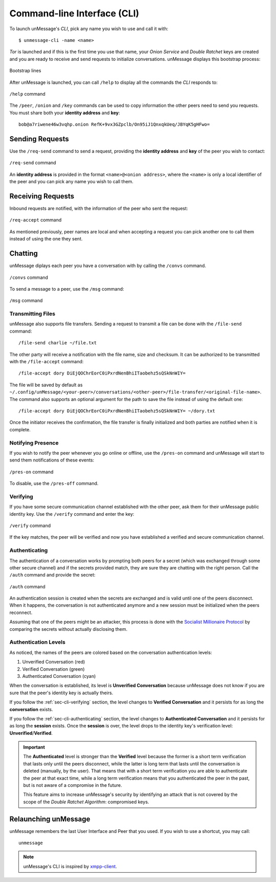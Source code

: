.. _sec-cli:

============================
Command-line Interface (CLI)
============================
To launch unMessage's *CLI*, pick any name you wish to use and call
it with::

    $ unmessage-cli -name <name>

*Tor* is launched and if this is the first time you use that name,
your *Onion Service* and *Double Ratchet* keys are created and you
are ready to receive and send requests to initialize conversations.
unMessage displays this bootstrap process:

.. figure:: bootstrap-cli.png
   :figwidth: 100%
   :align: center

   Bootstrap lines

After unMessage is launched, you can call ``/help`` to display all the
commands the *CLI* responds to:

.. figure:: help-cli.png
   :figwidth: 100%
   :align: center

   ``/help`` command

The ``/peer``, ``/onion`` and ``/key`` commands can be used to copy
information the other peers need to send you requests. You must share
both your **identity address** and **key**::

    bob@a7riwene46w3vqhp.onion RefK+9vx3GZpclb/On95iJ1QnxqkUeq/JBYqK5gHFwo=

Sending Requests
----------------
Use the ``/req-send`` command to send a request, providing the
**identity address** and **key** of the peer you wish to contact:

.. figure:: req-send-cli.png
   :figwidth: 100%
   :align: center

   ``/req-send`` command

An **identity address** is provided in the format
``<name>@<onion address>``, where the ``<name>`` is only a local
identifier of the peer and you can pick any name you wish to call
them.

Receiving Requests
------------------
Inbound requests are notified, with the information of the peer who
sent the request:

.. figure:: req-accept-cli.png
   :figwidth: 100%
   :align: center

   ``/req-accept`` command

As mentioned previously, peer names are local and when accepting a
request you can pick another one to call them instead of using the one
they sent.

Chatting
--------
unMessage diplays each peer you have a conversation with by calling
the ``/convs`` command.

.. figure:: convs-cli.png
   :figwidth: 100%
   :align: center

   ``/convs`` command

To send a message to a peer, use the ``/msg`` command:

.. figure:: msg-cli.png
   :figwidth: 100%
   :align: center

   ``/msg`` command

Transmitting Files
''''''''''''''''''
unMessage also supports file transfers. Sending a request to transmit
a file can be done with the ``/file-send`` command::

    /file-send charlie ~/file.txt

The other party will receive a notification with the file name, size
and checksum. It can be authorized to be transmitted with the
``/file-accept`` command::

    /file-accept dory DiEjQOChrEorC0iPxrdNenBhiITaobehz5sQSkNnWIY=

The file will be saved by default as
``~/.config/unMessage/<your-peer>/conversations/<other-peer>/file-transfer/<original-file-name>``.
The command also supports an optional argument for the path to save
the file instead of using the default one::

    /file-accept dory DiEjQOChrEorC0iPxrdNenBhiITaobehz5sQSkNnWIY= ~/dory.txt

Once the initiator receives the confirmation, the file transfer is
finally initialized and both parties are notified when it is complete.

Notifying Presence
''''''''''''''''''
If you wish to notify the peer whenever you go online or offline,
use the ``/pres-on`` command and unMessage will start to send them
notifications of these events:

.. figure:: pres-on-cli.png
   :figwidth: 100%
   :align: center

   ``/pres-on`` command

To disable, use the ``/pres-off`` command.

.. _sec-cli-verifying:

Verifying
'''''''''
If you have some secure communication channel established with the
other peer, ask them for their unMessage public identity key. Use the
``/verify`` command and enter the key:

.. figure:: verify-cli.png
   :figwidth: 100%
   :align: center

   ``/verify`` command

If the key matches, the peer will be verified and now you have
established a verified and secure communication channel.

.. _sec-cli-authenticating:

Authenticating
''''''''''''''
The authentication of a conversation works by prompting both peers for
a secret (which was exchanged through some other secure channel) and
if the secrets provided match, they are sure they are chatting with
the right person. Call the ``/auth`` command and provide the secret:

.. figure:: auth-cli.png
   :figwidth: 100%
   :align: center

   ``/auth`` command

An authentication session is created when the secrets are exchanged
and is valid until one of the peers disconnect. When it happens, the
conversation is not authenticated anymore and a new session must be
initialized when the peers reconnect.

Assuming that one of the peers might be an attacker, this process is
done with the `Socialist Millionaire Protocol`_ by comparing the
secrets without actually disclosing them.

Authentication Levels
'''''''''''''''''''''
As noticed, the names of the peers are colored based on the
conversation authentication levels:

1. Unverified Conversation (red)
2. Verified Conversation (green)
3. Authenticated Conversation (cyan)

When the conversation is established, its level is
**Unverified Conversation** because unMessage does not know if you
are sure that the peer's identity key is actually theirs.

If you follow the :ref:`sec-cli-verifying` section, the level changes
to **Verified Conversation** and it persists for as long the
**conversation** exists.

If you follow the :ref:`sec-cli-authenticating` section, the
level changes to **Authenticated Conversation** and it persists for as
long the **session** exists. Once the **session** is over, the level
drops to the identity key's verification level:
**Unverified**/**Verified**.

.. important::

    The **Authenticated** level is stronger than the **Verified**
    level because the former is a short term verification that lasts
    only until the peers disconnect, while the latter is long term
    that lasts until the conversation is deleted (manually, by the
    user). That means that with a short term verification you are able
    to authenticate the peer at that exact time, while a long term
    verification means that you authenticated the peer in the past,
    but is not aware of a compromise in the future.

    This feature aims to increase unMessage's security by identifying
    an attack that is not covered by the scope of the
    *Double Ratchet Algorithm*: compromised keys.

Relaunching unMessage
---------------------
unMessage remembers the last User Interface and Peer that you used. If
you wish to use a shortcut, you may call::

    unmessage

.. note::

    unMessage's CLI is inspired by `xmpp-client`_.

.. _`socialist millionaire protocol`: https://en.wikipedia.org/wiki/Socialist_millionaire
.. _`xmpp-client`: https://github.com/agl/xmpp-client
